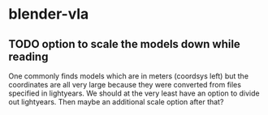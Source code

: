 
* blender-vla
** TODO option to scale the models down while reading
   :LOGBOOK:  
   - State -> "TODO"  [2015-03-05 Thu]
   :END:      

One commonly finds models which are in meters (coordsys left) but the
coordinates are all very large because they were converted from files
specified in lightyears.  We should at the very least have an option to
divide out lightyears.  Then maybe an additional scale option after that?
